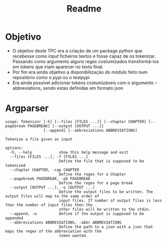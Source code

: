 #+title: Readme

* Objetivo
- O objetivo deste TPC era a criação de um package python que recebesse como input ficheiros textos e fosse capaz de os tokenizar. Passando como argumento alguns regex costumizados transformá-los em tokens que iriam aparecer no texto final.
- Por fim era ainda objetivo a disponibilização do módulo feito num repositório como o pypi ou o testpypi
- Era ainda possível adicionar tokens costumizáveis com o argumento --abbreviations, sendo estas definidas em formato json

* Argparser
#+BEGIN_EXAMPLE
usage: Tokenizor [-h] [--files [FILES ...]] [--chapter CHAPTER] [--pagebreak PAGEBREAK] [--output [OUTPUT ...]]
                 [--append] [--abbreviations ABBREVIATIONS]

Tokenize a file given as input

options:
  -h, --help            show this help message and exit
  --files [FILES ...], -f [FILES ...]
                        Define the file that is supposed to be tokenized
  --chapter CHAPTER, -cap CHAPTER
                        Define the regex for a Chapter
  --pagebreak PAGEBREAK, -pb PAGEBREAK
                        Define the regex for a page break
  --output [OUTPUT ...], -o [OUTPUT ...]
                        Define the output files to be written. The output files will map to the same order of
                        input files. If number of output files is less than the number of input files then the
                        other files will be written to the stdin.
  --append, -a          Define if the output is supposed to be appended
  --abbreviations ABBREVIATIONS, -abbr ABBREVIATIONS
                        Define the path to a json with a json that maps the regex of the abbreviation with the
                        token wanted.
#+END_EXAMPLE
